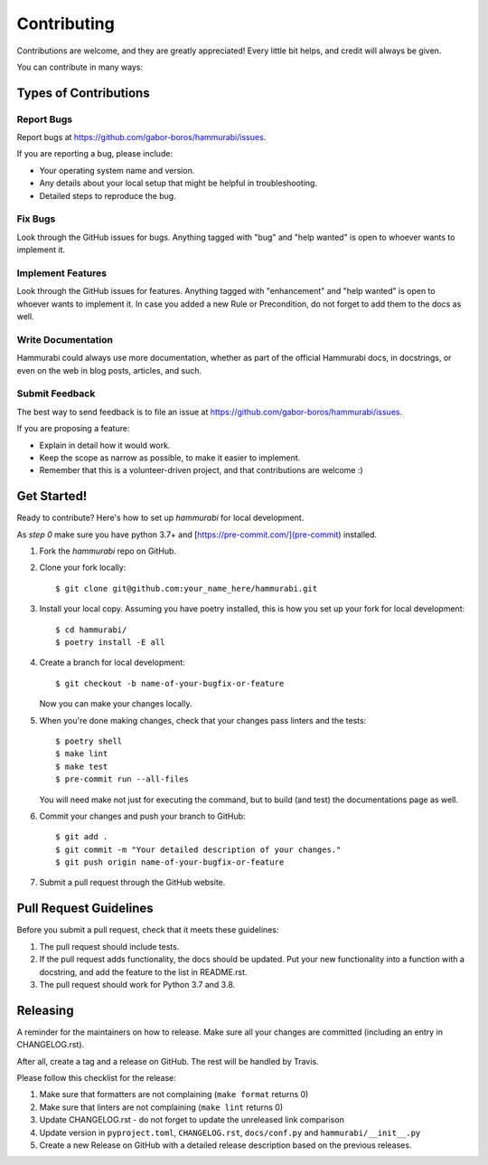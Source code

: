 .. highlight:: shell

============
Contributing
============

Contributions are welcome, and they are greatly appreciated! Every little bit
helps, and credit will always be given.

You can contribute in many ways:

Types of Contributions
----------------------

Report Bugs
~~~~~~~~~~~

Report bugs at https://github.com/gabor-boros/hammurabi/issues.

If you are reporting a bug, please include:

- Your operating system name and version.
- Any details about your local setup that might be helpful in troubleshooting.
- Detailed steps to reproduce the bug.

Fix Bugs
~~~~~~~~

Look through the GitHub issues for bugs. Anything tagged with "bug" and "help
wanted" is open to whoever wants to implement it.

Implement Features
~~~~~~~~~~~~~~~~~~

Look through the GitHub issues for features. Anything tagged with "enhancement"
and "help wanted" is open to whoever wants to implement it. In case you added a
new Rule or Precondition, do not forget to add them to the docs as well.

Write Documentation
~~~~~~~~~~~~~~~~~~~

Hammurabi could always use more documentation, whether as part of the
official Hammurabi docs, in docstrings, or even on the web in blog posts,
articles, and such.

Submit Feedback
~~~~~~~~~~~~~~~

The best way to send feedback is to file an issue at https://github.com/gabor-boros/hammurabi/issues.

If you are proposing a feature:

- Explain in detail how it would work.
- Keep the scope as narrow as possible, to make it easier to implement.
- Remember that this is a volunteer-driven project, and that contributions
  are welcome :)

Get Started!
------------

Ready to contribute? Here's how to set up `hammurabi` for local development.

As `step 0` make sure you have python 3.7+ and [https://pre-commit.com/](pre-commit) installed.

1. Fork the `hammurabi` repo on GitHub.
2. Clone your fork locally::

    $ git clone git@github.com:your_name_here/hammurabi.git

3. Install your local copy. Assuming you have poetry installed, this is how you set up your fork for local development::

    $ cd hammurabi/
    $ poetry install -E all

4. Create a branch for local development::

    $ git checkout -b name-of-your-bugfix-or-feature

   Now you can make your changes locally.

5. When you're done making changes, check that your changes pass linters and the tests::

    $ poetry shell
    $ make lint
    $ make test
    $ pre-commit run --all-files

   You will need make not just for executing the command, but to build (and test) the
   documentations page as well.

6. Commit your changes and push your branch to GitHub::

    $ git add .
    $ git commit -m "Your detailed description of your changes."
    $ git push origin name-of-your-bugfix-or-feature

7. Submit a pull request through the GitHub website.

Pull Request Guidelines
-----------------------

Before you submit a pull request, check that it meets these guidelines:

1. The pull request should include tests.
2. If the pull request adds functionality, the docs should be updated. Put
   your new functionality into a function with a docstring, and add the
   feature to the list in README.rst.
3. The pull request should work for Python 3.7 and 3.8.

Releasing
---------

A reminder for the maintainers on how to release.
Make sure all your changes are committed (including an entry in CHANGELOG.rst).

After all, create a tag and a release on GitHub. The rest will be handled by
Travis.

Please follow this checklist for the release:

1. Make sure that formatters are not complaining (``make format`` returns 0)
2. Make sure that linters are not complaining (``make lint`` returns 0)
3. Update CHANGELOG.rst - do not forget to update the unreleased link comparison
4. Update version in ``pyproject.toml``, ``CHANGELOG.rst``, ``docs/conf.py`` and ``hammurabi/__init__.py``
5. Create a new Release on GitHub with a detailed release description based on
   the previous releases.
